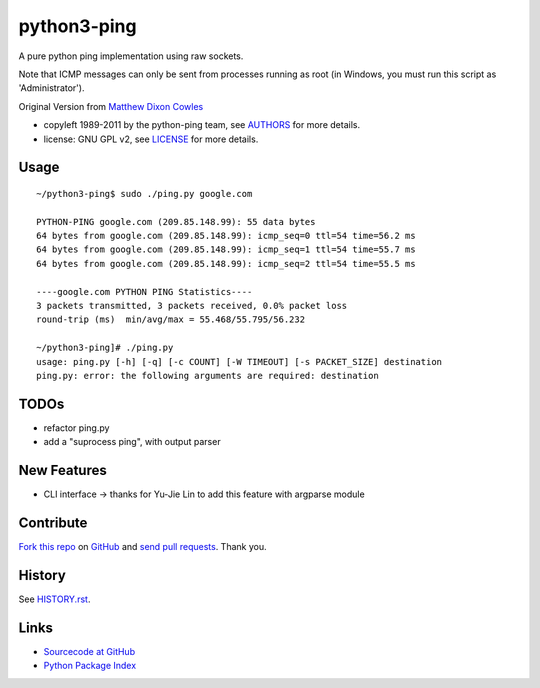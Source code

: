============
python3-ping
============

A pure python ping implementation using raw sockets.

Note that ICMP messages can only be sent from processes running as root
(in Windows, you must run this script as 'Administrator').

Original Version from `Matthew Dixon Cowles`_

.. _Matthew Dixon Cowles: ftp://ftp.visi.com/users/mdc/ping.py
  
* copyleft 1989-2011 by the python-ping team, see AUTHORS_ for more details.
* license: GNU GPL v2, see LICENSE_ for more details.

.. _AUTHORS: AUTHORS
.. _LICENSE: LICENSE


Usage
=====

::

  ~/python3-ping$ sudo ./ping.py google.com

  PYTHON-PING google.com (209.85.148.99): 55 data bytes
  64 bytes from google.com (209.85.148.99): icmp_seq=0 ttl=54 time=56.2 ms
  64 bytes from google.com (209.85.148.99): icmp_seq=1 ttl=54 time=55.7 ms
  64 bytes from google.com (209.85.148.99): icmp_seq=2 ttl=54 time=55.5 ms

  ----google.com PYTHON PING Statistics----
  3 packets transmitted, 3 packets received, 0.0% packet loss
  round-trip (ms)  min/avg/max = 55.468/55.795/56.232

  ~/python3-ping]# ./ping.py
  usage: ping.py [-h] [-q] [-c COUNT] [-W TIMEOUT] [-s PACKET_SIZE] destination
  ping.py: error: the following arguments are required: destination


TODOs
=====

* refactor ping.py
* add a "suprocess ping", with output parser

New Features
============
* CLI interface -> thanks for Yu-Jie Lin to add this feature with argparse module

Contribute
==========

`Fork this repo`_ on GitHub_ and `send pull requests`_. Thank you.

.. _Fork this repo: http://help.github.com/fork-a-repo/
.. _GitHub: https://github.com/emamirazavi/python3-ping
.. _send pull requests: http://help.github.com/send-pull-requests/


History
=======

See HISTORY.rst_.

.. _HISTORY.rst: HISTORY.rst


Links
=====

* `Sourcecode at GitHub`__
* `Python Package Index`__

__ https://github.com/emamirazavi/python3-ping
__ https://pypi.python.org/pypi/python3-ping

